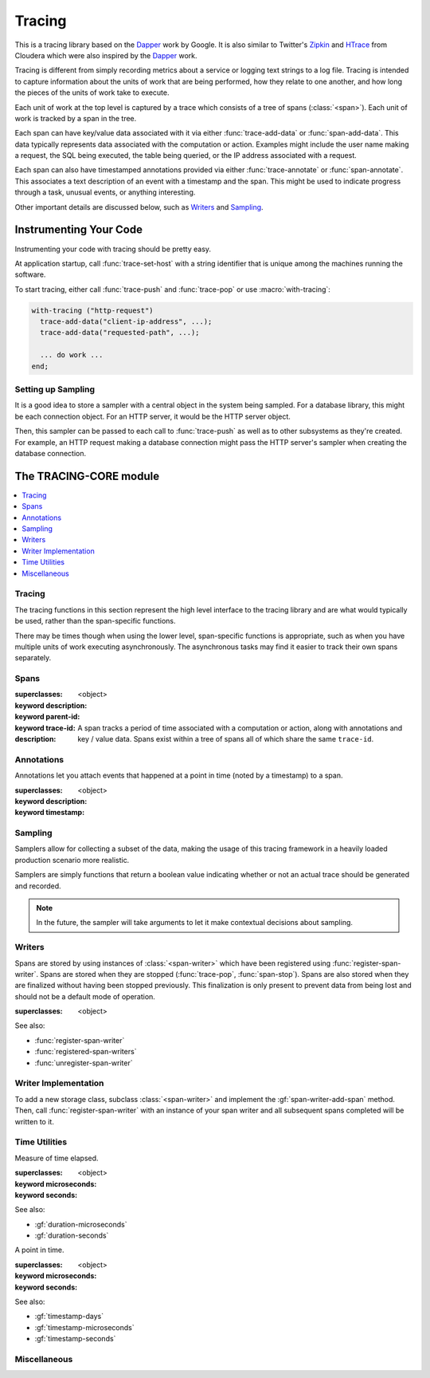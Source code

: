 *******
Tracing
*******

.. current-library:: tracing

This is a tracing library based on the `Dapper`_ work by Google.
It is also similar to Twitter's `Zipkin`_ and `HTrace`_ from Cloudera
which were also inspired by the `Dapper`_ work.

Tracing is different from simply recording metrics about a service
or logging text strings to a log file. Tracing is intended to capture
information about the units of work that are being performed, how they
relate to one another, and how long the pieces of the units of work
take to execute.

Each unit of work at the top level is captured by a trace which consists
of a tree of spans (:class:`<span>`). Each unit of work is tracked by
a span in the tree.

Each span can have key/value data associated with it via either
:func:`trace-add-data` or :func:`span-add-data`. This data typically
represents data associated with the computation or action. Examples
might include the user name making a request, the SQL being executed,
the table being queried, or the IP address associated with a request.

Each span can also have timestamped annotations provided via either
:func:`trace-annotate` or :func:`span-annotate`. This associates a
text description of an event with a timestamp and the span. This might
be used to indicate progress through a task, unusual events, or
anything interesting.

Other important details are discussed below, such as `Writers`_
and `Sampling`_.

.. _Dapper: http://research.google.com/pubs/pub36356.html
.. _Zipkin: http://twitter.github.io/zipkin/
.. _HTrace: https://github.com/cloudera/htrace/

Instrumenting Your Code
=======================

Instrumenting your code with tracing should be pretty easy.

At application startup, call :func:`trace-set-host` with a
string identifier that is unique among the machines running
the software.

To start tracing, either call :func:`trace-push` and
:func:`trace-pop` or use :macro:`with-tracing`:

.. code-block:: dylan

   with-tracing ("http-request")
     trace-add-data("client-ip-address", ...);
     trace-add-data("requested-path", ...);

     ... do work ...
   end;

Setting up Sampling
-------------------

It is a good idea to store a sampler with a central
object in the system being sampled. For a database
library, this might be each connection object. For
an HTTP server, it would be the HTTP server object.

Then, this sampler can be passed to each call to
:func:`trace-push` as well as to other subsystems
as they're created. For example, an HTTP request
making a database connection might pass the HTTP
server's sampler when creating the database
connection.

The TRACING-CORE module
=======================

.. current-module:: tracing-core

.. contents::
   :local:

Tracing
-------

The tracing functions in this section represent the high level
interface to the tracing library and are what would typically
be used, rather than the span-specific functions.

There may be times though when using the lower level,
span-specific functions is appropriate, such as when you have
multiple units of work executing asynchronously. The asynchronous
tasks may find it easier to track their own spans separately.

.. function:: trace-push

   :signature: trace-push (description #key sampler) => (span?)

   :parameter description: An instance of :drm:`<string>`.
   :parameter #key sampler: An instance of :drm:`<function>`.
   :value span?: An instance of ``false-or(<span>)``.

   :description:

     Create a new :class:`<span>` and make it the current tracing
     span. If there is already a span, the new span will use the
     existing span as the parent.

     ``sampler`` defaults to :func:`if-tracing-sample`.

   See also:

   * :func:`trace-pop`

.. function:: trace-add-data

   :signature: trace-add-data (key data) => ()

   :parameter key: An instance of :drm:`<string>`.
   :parameter data: An instance of :drm:`<string>`.

   :description:

     Adds key / value data to the current trace span (if any),
     using :gf:`span-add-data`.

   See also:

   * :gf:`span-add-data`

.. function:: trace-annotate

   :signature: trace-annotate (description) => ()

   :parameter description: An instance of :drm:`<string>`.

   :description:

     Adds an annotation to the current trace span (if any), using
     :gf:`span-annotate`.

   See also:

   * :gf:`span-annotate`

.. function:: trace-pop

   :signature: trace-pop (span?) => ()

   :parameter span?: An instance of ``false-or(<span>)``.

   :description:

     Stops the current span and pops it from the stack, returning
     the previous span to the current slot.

   See also:

   * :func:`trace-push`

.. function:: trace-set-host

   Sets the global host identifier that will be set on all spans created by this
   process.

   :signature: trace-set-host (host) => ()

   :parameter host: An instance of :drm:`<string>`.

   :description:

      Sets the global host identifier that will be set on all spans created
      by this process.

      This may just be a hostname, but if multiple processes are running on
      the same host, then it should include additional identifying data.
      Ideally, this identifier will be unique per process within a cluster
      in a distributed system.

      .. note:: This function should be called early in the application
         startup, before any tracing is performed.

   See also:

   * :gf:`span-host`

.. macro:: with-tracing

   :macrocall:

     .. code-block:: dylan

       with-tracing ("Span description")
         trace-add-data("Table", "users");
         ...
       end with-tracing;

    :description:

      The ``with-tracing`` macro can also take any keywords that :gf:`trace-push`
      takes and will pass them along:

      .. code-block:: dylan

         with-tracing ("Span description", sampler: never-sample)
           ...
         end with-tracing;

Spans
-----

.. class:: <span>

   :superclasses: <object>

   :keyword description:
   :keyword parent-id:
   :keyword trace-id:

   :description:

     A span tracks a period of time associated with a computation
     or action, along with annotations and key / value data. Spans
     exist within a tree of spans all of which share the same
     ``trace-id``.

.. generic-function:: span-add-data

   :signature: span-add-data (span key data) => ()

   :parameter span: An instance of :class:`<span>`.
   :parameter key: An instance of :drm:`<string>`.
   :parameter data: An instance of :drm:`<string>`.

   :description:

      Key / value pairs may be stored on a span to provide better
      context. This might include the query being executed, address
      or host information or whatever is relevant to the application
      being traced.

   See also:

   * :gf:`span-data`

.. generic-function:: span-annotate

   :signature: span-annotate (span description) => ()

   :parameter span: An instance of :class:`<span>`.
   :parameter description: An instance of :drm:`<string>`.

   :description:

      Annotations are to record an occurrence of an event
      during a span. They have a specific timestamp associated
      with them that is automatically set to the time when
      the annotation is created.

   See also:

   * :gf:`span-annotations`
   * :class:`<span-annotation>`
   * :gf:`annotation-description`
   * :gf:`annotation-timestamp`

.. generic-function:: span-annotations

   Returns the collection of :class:`<span-annotation>` associated with
   this span.

   :signature: span-annotations (span) => (annotations)

   :parameter span: An instance of :class:`<span>`.
   :value annotations: An instance of :drm:`<vector>`.

   See also:

   * :gf:`span-annotate`
   * :class:`<span-annotation>`
   * :gf:`annotation-description`
   * :gf:`annotation-timestamp`

.. generic-function:: span-data

   Returns the property list of data associated with this span.

   :signature: span-data (span) => (data)

   :parameter span: An instance of :class:`<span>`.
   :value data: An instance of :drm:`<vector>`.

   See also:

   * :gf:`span-add-data`

.. generic-function:: span-description

   Returns the description of the span.

   :signature: span-description (span) => (description)

   :parameter span: An instance of :class:`<span>`.
   :value description: An instance of :drm:`<string>`.

.. generic-function:: span-duration

   :signature: span-duration (span) => (time?)

   :parameter span: An instance of :class:`<span>`.
   :value time?: An instance of ``false-or(<duration>)``.

   :description:

     If the span has not yet been stopped, this returns ``#f``. Once
     the span has been stopped, the duration that the span was running
     will be returned.

   See also:

   * :gf:`span-start-time`
   * :class:`<duration>`
   * :gf:`duration-microseconds`
   * :gf:`duration-seconds`

.. generic-function:: span-host

   Returns the host identifier for the process which
   created this span.

   :signature: span-host (span) => (host)

   :parameter span: An instance of :class:`<span>`.
   :value host: An instance of :drm:`<string>`.

.. generic-function:: span-id

   Returns the unique ID associated with this span.

   :signature: span-id (span) => (id)

   :parameter span: An instance of :class:`<span>`.
   :value id: An instance of ``<object>``.

.. generic-function:: span-parent-id

   :signature: span-parent-id (span) => (id)

   :parameter span: An instance of :class:`<span>`.
   :value id: An instance of ``<object>``.

.. generic-function:: span-start-time

   Returns the time that the span was created.

   :signature: span-start-time (span) => (timestamp)

   :parameter span: An instance of :class:`<span>`.
   :value timestamp: An instance of :class:`<timestamp>`.

   Like other time values in Dylan, this is the time since
   January 1, 1900.

   See also:

   * :gf:`span-duration`
   * :class:`<timestamp>`
   * :gf:`timestamp-days`
   * :gf:`timestamp-microseconds`
   * :gf:`timestamp-seconds`

.. generic-function:: span-stop

   Stops a span and sends it to the current registered
   :class:`<span-writer>` instances.

   :signature: span-stop (span) => ()

   :parameter span: An instance of :class:`<span>`.

   See also:

   * :gf:`span-stopped?`
   * :func:`store-span`

.. generic-function:: span-stopped?

   Has the span been stopped yet?

   :signature: span-stopped? (span) => (stopped?)

   :parameter span: An instance of :class:`<span>`.
   :value stopped?: An instance of :drm:`<boolean>`.

   See also:

   * :gf:`span-stop`

.. generic-function:: span-trace-id

   Return the trace-id for a span.

   :signature: span-trace-id (span) => (id)

   :parameter span: An instance of :class:`<span>`.
   :value id: An instance of ``<object>``.

   :description:

     Returns the trace-id for a span. This ID is the same for all
     spans within a single trace.

Annotations
-----------

Annotations let you attach events that happened at a point in time
(noted by a timestamp) to a span.

.. class:: <span-annotation>

   :superclasses: <object>

   :keyword description:
   :keyword timestamp:

.. generic-function:: annotation-description

   Return the description of an annotation.

   :signature: annotation-description (annotation) => (description)

   :parameter annotation: An instance of :class:`<span-annotation>`.
   :value description: An instance of :drm:`<string>`.

.. generic-function:: annotation-timestamp

   Return the timestamp at which the annotation was created and attached.

   :signature: annotation-timestamp (annotation) => (timestamp)

   :parameter annotation: An instance of :class:`<span-annotation>`.
   :value timestamp: An instance of :class:`<timestamp>`.

Sampling
--------

Samplers allow for collecting a subset of the data, making the
usage of this tracing framework in a heavily loaded production
scenario more realistic.

Samplers are simply functions that return a boolean value
indicating whether or not an actual trace should be generated
and recorded.

.. note:: In the future, the sampler will take arguments
   to let it make contextual decisions about sampling.

.. function:: always-sample

   Always returns true, so that the trace is sampled.

   :signature: always-sample () => #t

   :value record-sample?: Always ``#t``.

.. function:: if-tracing-sample

   Returns true if tracing is enabled, otherwise ``#f``.

   :signature: if-tracing-sample () => (record-sample?)

   :value record-sample?: An instance of :drm:`<boolean>`.

   See also:

   * :func:`disable-tracing`
   * :func:`enable-tracing`
   * :func:`tracing-enabled?`

.. function:: never-sample

   Always returns false, so that the trace isn't sampled.

   :signature: never-sample () => #f

   :value record-sample?: Always ``#f``.

.. function:: disable-tracing

   :signature: disable-tracing () => ()

   See also:

   * :func:`enable-tracing`
   * :func:`tracing-enabled?`

.. function:: enable-tracing

   :signature: enable-tracing () => ()

   See also:

   * :func:`disable-tracing`
   * :func:`tracing-enabled?`

.. function:: tracing-enabled?

   :signature: tracing-enabled? () => (enabled?)

   :value enabled?: An instance of :drm:`<boolean>`.

   See also:

   * :func:`disable-tracing`
   * :func:`enable-tracing`

Writers
-------

Spans are stored by using instances of :class:`<span-writer>` which
have been registered using :func:`register-span-writer`. Spans are
stored when they are stopped (:func:`trace-pop`, :func:`span-stop`).
Spans are also stored when they are finalized without having been
stopped previously. This finalization is only present to prevent
data from being lost and should not be a default mode of operation.

.. class:: <span-writer>

   :superclasses: <object>

   See also:

   * :func:`register-span-writer`
   * :func:`registered-span-writers`
   * :func:`unregister-span-writer`

.. function:: register-span-writer

   :signature: register-span-writer (span-writer) => ()

   :parameter span-writer: An instance of :class:`<span-writer>`.

   See also:

   * :class:`<span-writer>`
   * :func:`registered-span-writers`
   * :func:`unregister-span-writer`

.. function:: registered-span-writers

   :signature: registered-span-writers () => (span-writers)

   :value span-writers: An instance of ``<span-writer-vector>``.

   See also:

   * :class:`<span-writer>`
   * :func:`register-span-writer`
   * :func:`unregister-span-writer`

.. function:: store-span

   :signature: store-span (span) => ()

   :parameter span: An instance of :class:`<span>`.

   See also:

   * :func:`registered-span-writers`

.. function:: unregister-span-writer

   :signature: unregister-span-writer (span-writer) => ()

   :parameter span-writer: An instance of :class:`<span-writer>`.

   See also:

   * :class:`<span-writer>`
   * :func:`register-span-writer`
   * :func:`registered-span-writers`

Writer Implementation
---------------------

To add a new storage class, subclass :class:`<span-writer>` and
implement the :gf:`span-writer-add-span` method. Then, call
:func:`register-span-writer` with an instance of your span
writer and all subsequent spans completed will be written to it.

.. generic-function:: span-writer-add-span

   :signature: span-writer-add-span (span span-writer) => ()

   :parameter span: An instance of :class:`<span>`.
   :parameter span-writer: An instance of :class:`<span-writer>`.

   :description:

      This method is specialized for each subclass of
      :class:`<span-writer>`. It is called whenever a span
      needs to be processed by a span writer.

Time Utilities
--------------

.. class:: <duration>

   Measure of time elapsed.

   :superclasses: <object>

   :keyword microseconds:
   :keyword seconds:

   See also:

   * :gf:`duration-microseconds`
   * :gf:`duration-seconds`

.. generic-function:: duration-microseconds

   :signature: duration-microseconds (duration) => (microseconds)

   :parameter duration: An instance of :class:`<duration>`.
   :value microseconds: An instance of :drm:`<integer>`.

   See also:

   * :gf:`duration-seconds`

.. generic-function:: duration-seconds

   :signature: duration-seconds (duration) => (seconds)

   :parameter duration: An instance of :class:`<duration>`.
   :value seconds: An instance of :drm:`<integer>`.

   See also:

   * :gf:`duration-microseconds`

.. class:: <timestamp>

   A point in time.

   :superclasses: <object>

   :keyword microseconds:
   :keyword seconds:

   See also:

   * :gf:`timestamp-days`
   * :gf:`timestamp-microseconds`
   * :gf:`timestamp-seconds`

.. generic-function:: timestamp-days

   :signature: timestamp-days (timestamp) => (days)

   :parameter timestamp: An instance of :class:`<timestamp>`.
   :value days: An instance of :drm:`<integer>`.

   See also:

   * :gf:`timestamp-microseconds`
   * :gf:`timestamp-seconds`

.. generic-function:: timestamp-microseconds

   :signature: timestamp-microseconds (timestamp) => (microseconds)

   :parameter timestamp: An instance of :class:`<timestamp>`.
   :value microseconds: An instance of :drm:`<integer>`.

   See also:

   * :gf:`timestamp-days`
   * :gf:`timestamp-seconds`

.. generic-function:: timestamp-seconds

   :signature: timestamp-seconds (timestamp) => (seconds)

   :parameter timestamp: An instance of :class:`<timestamp>`.
   :value seconds: An instance of :drm:`<integer>`.

   See also:

   * :gf:`timestamp-days`
   * :gf:`timestamp-microseconds`

Miscellaneous
-------------

.. function:: get-unique-id

   :signature: get-unique-id () => (id)

   :value id: An instance of ``<unique-id>``.


